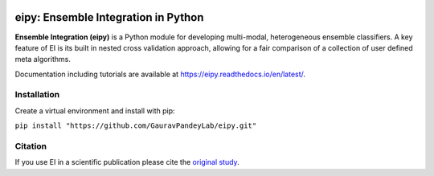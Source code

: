 |Tests|_ |Black|_ |PythonVersion|_

.. |Tests| image:: https://github.com/GauravPandeyLab/eipy/actions/workflows/tests.yml/badge.svg
.. _Tests: https://github.com/GauravPandeyLab/eipy/actions/workflows/tests.yml

.. |Black| image:: https://img.shields.io/badge/code%20style-black-000000.svg
.. _Black: https://github.com/psf/black

.. |PythonVersion| image:: https://img.shields.io/badge/python-3.8%20%7C%203.9%20%7C%203.10-blue
.. _PythonVersion: https://github.com/GauravPandeyLab/eipy

eipy: Ensemble Integration in Python
====================================

**Ensemble Integration (eipy)** is a Python module for developing multi-modal, heterogeneous ensemble classifiers.
A key feature of EI is its built in nested cross validation approach, allowing for a fair comparison of a 
collection of user defined meta algorithms. 

Documentation including tutorials are available at `https://eipy.readthedocs.io/en/latest/ <https://eipy.readthedocs.io/en/latest/>`_.

Installation
------------

Create a virtual environment and install with pip:

``pip install "https://github.com/GauravPandeyLab/eipy.git"``

Citation
--------

If you use EI in a scientific publication please cite the `original study <https://academic.oup.com/bioinformaticsadvances/article/2/1/vbac065/6696243>`_.

